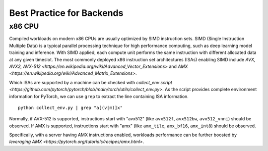 Best Practice for Backends
==========================

x86 CPU
-----------------

Compiled workloads on modern x86 CPUs are usually optimized by SIMD instruction sets. SIMD (Single Instruction Multiple Data) is a typical parallel processing technique for high performance computing, such as deep learning model training and inference. With SIMD applied, each compute unit performs the same instruction with different allocated data at any given timeslot. The most commonly deployed x86 instruction set architectures (ISAs) enabling SIMD include `AVX, AVX2, AVX-512 <https://en.wikipedia.org/wiki/Advanced_Vector_Extensions>` and `AMX <https://en.wikipedia.org/wiki/Advanced_Matrix_Extensions>`.

Which ISAs are supported by a machine can be checked with `collect_env script <https://github.com/pytorch/pytorch/blob/main/torch/utils/collect_env.py>`. As the script provides complete environment information for PyTorch, we can use ``grep`` to extract the line containing ISA information.

::
	
	python collect_env.py | grep "a[(v|m)]x"


Normally, if AVX-512 is supported, instructions start with "avx512" (like ``avx512f``, ``avx512bw``, ``avx512_vnni``) should be observed. If AMX is supported, instructions start with "amx" (like ``amx_tile``, ``amx_bf16``, ``amx_int8``) should be observed.

Specifically, with a server having AMX instructions enabled, workloads performance can be further boosted by `leveraging AMX <https://pytorch.org/tutorials/recipes/amx.html>`.
